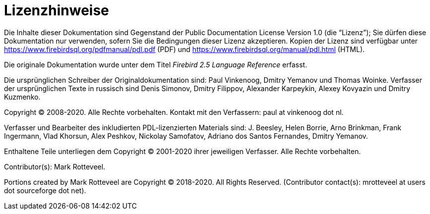:sectnums!:

[appendix]
[[fblangref25-license-de]]
= Lizenzhinweise

Die Inhalte dieser Dokumentation sind Gegenstand der Public Documentation License Version 1.0 (die "`Lizenz`");
Sie dürfen diese Dokumentation nur verwenden, sofern Sie die Bedingungen dieser Lizenz akzeptieren.
Kopien der Lizenz sind verfügbar unter https://www.firebirdsql.org/pdfmanual/pdl.pdf (PDF) und https://www.firebirdsql.org/manual/pdl.html (HTML).

Die originale Dokumentation wurde unter dem Titel [ref]_Firebird 2.5 Language Reference_ erfasst.

Die ursprünglichen Schreiber der Originaldokumentation sind: Paul Vinkenoog, Dmitry Yemanov und Thomas Woinke.
Verfasser der ursprünglichen Texte in russisch sind Denis Simonov, Dmitry Filippov, Alexander Karpeykin, Alexey Kovyazin und Dmitry Kuzmenko.

Copyright (C) 2008-2020.
Alle Rechte vorbehalten.
Kontakt mit den Verfassern: paul at vinkenoog dot nl.

Verfasser und Bearbeiter des inkludierten PDL-lizenzierten Materials sind: J. Beesley, Helen Borrie, Arno Brinkman, Frank Ingermann, Vlad Khorsun, Alex Peshkov, Nickolay Samofatov, Adriano dos Santos Fernandes, Dmitry Yemanov.

Enthaltene Teile unterliegen dem Copyright (C) 2001-2020 ihrer jeweiligen Verfasser.
Alle Rechte vorbehalten.

Contributor(s): Mark Rotteveel.

Portions created by Mark Rotteveel are Copyright (C) 2018-2020.
All Rights Reserved.
(Contributor contact(s): mrotteveel at users dot sourceforge dot net).

:sectnums:
